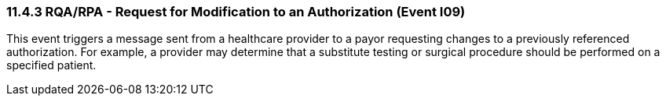 === 11.4.3 RQA/RPA - Request for Modification to an Authorization (Event I09) 

This event triggers a message sent from a healthcare provider to a payor requesting changes to a previously referenced authorization. For example, a provider may determine that a substitute testing or surgical procedure should be performed on a specified patient.

